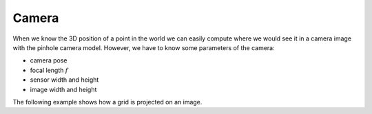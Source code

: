 ======
Camera
======

When we know the 3D position of a point in the world we can easily compute
where we would see it in a camera image with the pinhole camera model.
However, we have to know some parameters of the camera:

* camera pose
* focal length :math:`f`
* sensor width and height
* image width and height

.. image:: _static/camera.png
   :alt: Camera
   :align: center

The following example shows how a grid is projected on an image.

.. plot:: ../../examples/plots/plot_camera_with_image.py
    :include-source:
